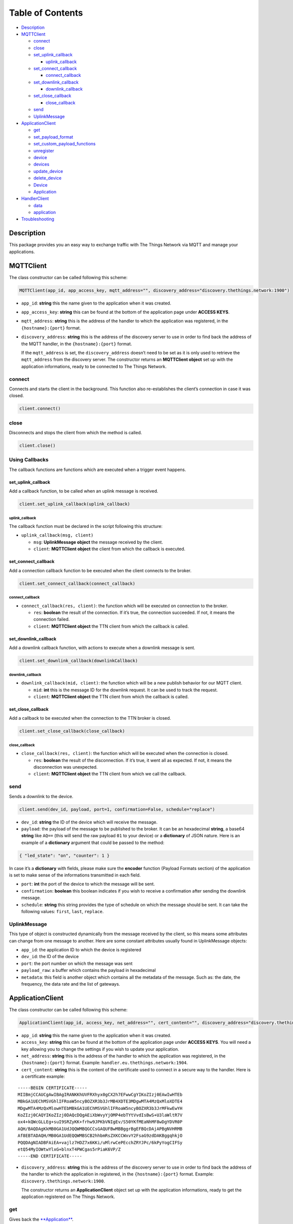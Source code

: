 Table of Contents
=================

-  `Description <#description>`__
-  `MQTTClient <#mqttclient>`__

   -  `connect <#connect>`__
   -  `close <#close>`__
   -  `set_uplink_callback <#set_uplink_callback>`__

      -  `uplink_callback <#uplink_callback>`__

   -  `set_connect_callback <#set_connect_callback>`__

      -  `connect_callback <#connect_callback>`__

   -  `set_downlink_callback <#set_downlink_callback>`__

      -  `downlink_callback <#downlink_callback>`__

   -  `set_close_callback <#set_close_callback>`__

      -  `close_callback <#close_callback>`__

   -  `send <#send>`__
   -  `UplinkMessage <#uplinkmessage>`__

-  `ApplicationClient <#applicationclient>`__

   -  `get <#get>`__
   -  `set_payload_format <#set_payload_format>`__
   -  `set_custom_payload_functions <#set_custom_payload_functions>`__
   -  `unregister <#unregister>`__
   -  `device <#device>`__
   -  `devices <#devices>`__
   -  `update_device <#update_device>`__
   -  `delete_device <#delete_device>`__
   -  `Device <#deviceobject>`__
   -  `Application <#application>`__

-  `HandlerClient <#handlerclient>`__

   -  `data <#data>`__
   -  `application <#application>`__

-  `Troubleshooting <#troubleshooting>`__

Description
-----------

This package provides you an easy way to exchange traffic with The
Things Network via MQTT and manage your applications.

MQTTClient
----------

The class constructor can be called following this scheme:

.. code:: python

    MQTTClient(app_id, app_access_key, mqtt_address="", discovery_address="discovery.thethings.network:1900")

-  ``app_id``: **string** this the name given to the application when it
   was created. |Screenshot of the console with app section|
-  ``app_access_key``: **string** this can be found at the bottom of the
   application page under **ACCESS KEYS**. |Screenshot of the console
   with accesskey section|
-  ``mqtt_address``: **string** this is the address of the handler to
   which the application was registered, in the ``{hostname}:{port}``
   format.
-  ``discovery_address``: **string** this is the address of the
   discovery server to use in order to find back the address of the MQTT
   handler, in the ``{hostname}:{port}`` format.

   If the ``mqtt_address`` is set, the ``discovery_address`` doesn’t
   need to be set as it is only used to retrieve the ``mqtt_address``
   from the discovery server. The constructor returns an **MQTTClient
   object** set up with the application informations, ready to be
   connected to The Things Network.

connect
~~~~~~~

Connects and starts the client in the background. This function also
re-establishes the client’s connection in case it was closed.

.. code:: python

    client.connect()

close
~~~~~

Disconnects and stops the client from which the method is called.

.. code:: python

    client.close()

Using Callbacks
~~~~~~~~~~~~~~~

The callback functions are functions which are executed when a trigger
event happens.

set_uplink_callback
^^^^^^^^^^^^^^^^^^^

Add a callback function, to be called when an uplink message is
received.

.. code:: python

    client.set_uplink_callback(uplink_callback)

uplink_callback
'''''''''''''''

The callback function must be declared in the script following this
structure:

-  ``uplink_callback(msg, client)``

   -  ``msg``: **UplinkMessage object** the message received by the
      client.
   -  ``client``: **MQTTClient object** the client from which the
      callback is executed.

set_connect_callback
^^^^^^^^^^^^^^^^^^^^

Add a connection callback function to be executed when the client
connects to the broker.

.. code:: python

    client.set_connect_callback(connect_callback)

connect_callback
''''''''''''''''

-  ``connect_callback(res, client)``: the function which will be
   executed on connection to the broker.

   -  ``res``: **boolean** the result of the connection. If it’s true,
      the connection succeeded. If not, it means the connection failed.
   -  ``client``: **MQTTClient object** the TTN client from which the
      callback is called.

set_downlink_callback
^^^^^^^^^^^^^^^^^^^^^

Add a downlink callback function, with actions to execute when a
downlink message is sent.

.. code:: python

    client.set_downlink_callback(downlinkCallback)

downlink_callback
'''''''''''''''''

-  ``downlink_callback(mid, client)``: the function which will be a new
   publish behavior for our MQTT client.

   -  ``mid``: **int** this is the message ID for the downlink request.
      It can be used to track the request.
   -  ``client``: **MQTTClient object** the TTN client from which the
      callback is called.

set_close_callback
^^^^^^^^^^^^^^^^^^

Add a callback to be executed when the connection to the TTN broker is
closed.

.. code:: python

    client.set_close_callback(close_callback)

close_callback
''''''''''''''

-  ``close_callback(res, client)``: the function which will be executed
   when the connection is closed.

   -  ``res``: **boolean** the result of the disconnection. If it’s
      true, it went all as expected. If not, it means the disconnection
      was unexpected.
   -  ``client``: **MQTTClient object** the TTN client from which we
      call the callback.

send
~~~~

Sends a downlink to the device.

.. code:: python

    client.send(dev_id, payload, port=1, confirmation=False, schedule="replace")

-  ``dev_id``: **string** the ID of the device which will receive the
   message.
-  ``payload``: the payload of the message to be published to the
   broker. It can be an hexadecimal **string**, a base64 **string** like
   ``AQ==`` (this will send the raw payload ``01`` to your device) or a
   **dictionary** of JSON nature. Here is an example of a **dictionary**
   argument that could be passed to the method:

.. code:: json

    { "led_state": "on", "counter": 1 }

In case it’s a **dictionary** with fields, please make sure the
**encoder** function (Payload Formats section) of the application is set
to make sense of the informations transmitted in each field. |Screenshot
of an encoder function in the console|

-  ``port``: **int** the port of the device to which the message will be
   sent.
-  ``confirmation``: **boolean** this boolean indicates if you wish to
   receive a confirmation after sending the downlink message.
-  ``schedule``: **string** this string provides the type of schedule on
   which the message should be sent. It can take the following values:
   ``first``, ``last``, ``replace``.

UplinkMessage
~~~~~~~~~~~~~

This type of object is constructed dynamically from the message received
by the client, so this means some attributes can change from one message
to another. Here are some constant attributes usually found in
UplinkMessage objects:

-  ``app_id``: the application ID to which the device is registered
-  ``dev_id``: the ID of the device
-  ``port``: the port number on which the message was sent
-  ``payload_raw``: a buffer which contains the payload in hexadecimal
-  ``metadata``: this field is another object which contains all the
   metadata of the message. Such as: the date, the frequency, the data
   rate and the list of gateways.

ApplicationClient
-----------------

The class constructor can be called following this scheme:

.. code:: python

    ApplicationClient(app_id, access_key, net_address="", cert_content="", discovery_address="discovery.thethings.network:1900", path_to_key="")

-  ``app_id``: **string** this the name given to the application when it
   was created. |Screenshot of the console with app section|
-  ``access_key``: **string** this can be found at the bottom of the
   application page under **ACCESS KEYS**. You will need a key allowing
   you to change the settings if you wish to update your application.
-  ``net_address``: **string** this is the address of the handler to
   which the application was registered, in the ``{hostname}:{port}``
   format. Example: ``handler.eu.thethings.network:1904``.
-  ``cert_content``: **string** this is the content of the certificate
   used to connect in a secure way to the handler. Here is a certificate
   example:

::

    -----BEGIN CERTIFICATE-----
    MIIBmjCCAUCgAwIBAgIRANKKhUVFRXhyx0gCX2h7EFwwCgYIKoZIzj0EAwIwHTEb
    MBkGA1UEChMSVGhlIFRoaW5ncyBOZXR3b3JrMB4XDTE3MDgwMTA4MzQxMloXDTE4
    MDgwMTA4MzQxMlowHTEbMBkGA1UEChMSVGhlIFRoaW5ncyBOZXR3b3JrMFkwEwYH
    KoZIzj0CAQYIKoZIzj0DAQcDQgAEiXbWvyYjOMP4ebTYtVvdIsBwS+U3laWltR7V
    ox4+kQWcGLLEg+suI9SRZyKK+frhw9JPKbVNIgEv/S50YKfMEaNhMF8wDgYDVR0P
    AQH/BAQDAgKkMB0GA1UdJQQWMBQGCCsGAQUFBwMBBggrBgEFBQcDAjAPBgNVHRMB
    Af8EBTADAQH/MB0GA1UdEQQWMBSCB2hhbmRsZXKCCWxvY2FsaG9zdDAKBggqhkjO
    PQQDAgNIADBFAiEA+vajlz7HDZ7x6KKi/uMlrwCePEcchZRYJPc/6kPyYogCIFSy
    etQ54MyIOWtwYlxG+blnxT4PWCgas5rPiaK6VP/Z
    -----END CERTIFICATE-----

-  ``discovery_address``: **string** this is the address of the
   discovery server to use in order to find back the address of the
   handler to which the application in registered, in the
   ``{hostname}:{port}`` format. Example:
   ``discovery.thethings.network:1900``.

   The constructor returns an **ApplicationClient** object set up with
   the application informations, ready to get the application registered
   on The Things Network.

get
~~~

Gives back the `**Application** <#application>`__.

.. code:: python

    client.get()

set_payload_format
~~~~~~~~~~~~~~~~~~

Sets the payload format of the application.

.. code:: python

    client.set_payload_format(payload_format)

-  payload_format: **string** the new payload format. Example:
   ``custom``

set_custom_payload_functions
~~~~~~~~~~~~~~~~~~~~~~~~~~~~

Sets the payload functions of the application.

.. code:: python

    client.set_custom_payload_functions(encoder="", decoder="", validator="", converter="")

-  ``decoder``: **string** Javascript decoder function.
-  ``encoder``: **string** Javascript encoder function.
-  ``validator``: **string** Javascript validator function.
-  ``converter``: **string** Javascript converter function.

   Arguments left empty are ignored and won’t be updated. Example:

.. code:: python

    decoder_fn = """function Decoder(payload) {
       return { led: 1 };
    }"""
    client.set_custom_payload_functions(decoder=decoder_fn)

unregister
~~~~~~~~~~

Unregisters the application.

.. code:: python

    client.unregister()

register_device
~~~~~~~~~~~~~~~

Registers a new device to the application.

.. code:: python

    client.register_device(dev_id, device)

-  ``dev_id``: **string** the id of the device to be registered.
-  ``device``: **dictionary** the dictionary with fields to be set as a
   new device of the application. See the `Device <#deviceobject>`__
   section to know the structure of the dictionary that should be passed
   and the name of the fields.

device
~~~~~~

Gives back the `**Device** <#deviceobject>`__ object of the given id.

.. code:: python

    client.device(dev_id)

-  ``dev_id``: **string** the id of the device.

devices
~~~~~~~

Gives back the list of all the devices registered to the application.

.. code:: python

    client.devices()

update_device
~~~~~~~~~~~~~

Updates an already existing device of the application.

.. code:: python

    client.update_device(dev_id, updates)

-  ``dev_id``: **string** the id of the device to be updated.
-  ``updates``: **dictionary** a dictionary with the fields to be
   updated in the device.

delete_device
~~~~~~~~~~~~~

Deletes the device with the given id.

.. code:: python

    client.delete_device(dev_id)

-  ``dev_id``: **string** the id of the device to be deleted.

.. device-1:

Device
~~~~~~

This objet is returned by the method ``device()`` of the
ApplicationClient class. Here are its attributes:

-  ``app_id``: **string**
-  ``dev_id``: **string**
-  ``latitude``: **float**
-  ``longitude``: **float**
-  ``altitude``: **float**
-  ``description``: **string**
-  ``attributes``: **dictionary**
-  ``lorawan_device``: **dictionary**

   -  ``app_eui``: **string** 8 bytes in hexadecimal
   -  ``dev_eui``: **string** 8 bytes in hexadecimal
   -  ``dev_addr``: **string** 4 bytes in hexadecimal
   -  ``nwk_s_key``: **string** 16 bytes in hexadecimal
   -  ``app_s_key``: **string** 16 bytes in hexadecimal
   -  ``app_key``: **string** 16 bytes in hexadecimal
   -  ``f_cnt_up``: **int**
   -  ``f_cnt_down``: **int**
   -  ``disable_f_cnt_check``: **boolean**
   -  ``uses32_bit_f_cnt``: **boolean**

Application
~~~~~~~~~~~

This object is returned by the method ``get()`` of the ApplicationClient
class. Here are its attributes:

-  ``app_id``: **string**
-  ``payload_format``: **string**
-  ``decoder``: **string**
-  ``encoder``: **string**
-  ``converter``: **string**
-  ``validator``: **string**
-  ``register_on_join_access_key``: **string**

HandlerClient
-------------

The class constructor can be called following this scheme:

.. code:: python

    HandlerClient(app_id, access_key, discovery_address="discovery.thethings.network:1900", cert_path="")

-  ``app_id``: **string** this the name given to the application when it
   was created. |Screenshot of the console with app section|
-  ``access_key``: **string** this can be found at the bottom of the
   application page under **ACCESS KEYS**. The key needs the
   ``settings``\ authorization.
-  ``discovery_address``: **string** this is the address of the
   discovery server to use in order to find back the address of the
   handler to which the application in registered, in the
   ``{hostname}:{port}`` format.
-  ``cert_path``: **string** this is the path to the certificate used to
   connect in a secure way to the discovery server.

data
~~~~

Creates an `**MQTTClient** <#mqttclient>`__ object.

.. code:: python

    handler.data()

Returns an `**MQTTClient** <#mqttclient>`__ object.

.. application-1:

application
~~~~~~~~~~~

Creates an `**ApplicationClient** <#applicationclient>`__ object

.. code:: python

    handler.application()

Returns an `**ApplicationClient** <#applicationclient>`__ object.

Troubleshooting
---------------

Errors can happen on connection or on some ApplicationClient’s methods
call, for different reasons:

-  Wrong ``app_id``, ``access_key`` or ``mqtt_address`` were provided to
   the constructor.
-  The machine may not have access to the network/The MQTT server could
   be down/Firewall restrictions could prevent connection.
-  The client process doesn’t have system capabilities to open a socket
-  The MQTT server uses MQTTS, but the client won’t accept the TLS
   certificate.
-  The Application client is not able to get the application or a
   device. Errors could also happen when closing connection, in case the
   disconnection is unexpected. This errors are the most common ones,
   there are also edges cases not mentioned in this section.

.. |Screenshot of the console with app section| image:: ./images/app-console.png?raw=true
.. |Screenshot of the console with accesskey section| image:: ./images/accesskey-console.png?raw=true
.. |Screenshot of an encoder function in the console| image:: ./images/encoder-function.png?raw=true

